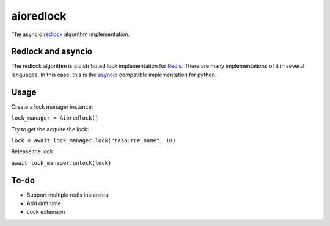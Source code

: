 aioredlock
==========

.. image:: https://travis-ci.org/joanvila/aioredlock.svg?branch=master
  :target: https://travis-ci.org/joanvila/aioredlock

.. image:: https://codecov.io/gh/joanvila/aioredlock/branch/master/graph/badge.svg
  :target: https://codecov.io/gh/joanvila/aioredlock

The asyncio redlock_ algorithm implementation.

Redlock and asyncio
-------------------

The redlock algorithm is a distributed lock implementation for Redis_. There are many implementations of it in several languages. In this case, this is the asyncio_ compatible implementation for python.


Usage
-----

Create a lock manager instance:

``lock_manager = Aioredlock()``

Try to get the acquire the lock:

``lock = await lock_manager.lock("resource_name", 10)``

Release the lock:

``await lock_manager.unlock(lock)``

To-do
-----

* Support multiple redis instances
* Add drift time
* Lock extension

.. _redlock: https://redis.io/topics/distlock
.. _Redis: https://redis.io
.. _asyncio: https://docs.python.org/3/library/asyncio.html
